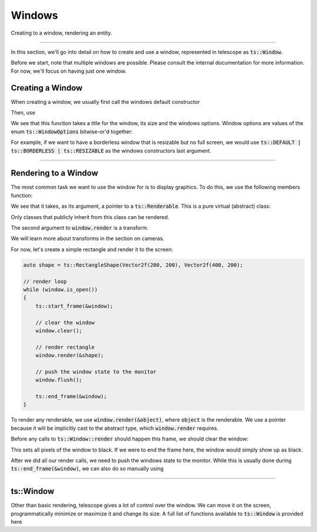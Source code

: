 Windows
=======

Creating to a window, rendering an entity.

-----------------------

In this section, we'll go into detail on how to create and use a window, represented in telescope as :code:`ts::Window`.

Before we start, note that multiple windows are possible. Please consult the internal documentation for more information.
For now, we'll focus on having just one window.

Creating a Window
^^^^^^^^^^^^^^^^^

When creating a window, we usually first call the windows default constructor

.. doxygenfunction:: ts::Window::Window()

Then, use

.. doxygenfunction:: ts::Window::create(std::string title, size_t width, size_t height, uint32_t options = DEFAULT)

We see that this function takes a title for the window, its size and the windows options. Window options are values
of the enum :code:`ts::WindowOptions` bitwise-or'd together:

.. doxygenenum:: ts::WindowOptions

For example, if we want to have a borderless window that is resizable but no full screen, we would use
:code:`ts::DEFAULT | ts::BORDERLESS | ts::RESIZABLE` as the windows constructors last argument.

---------------------------

Rendering to a Window
^^^^^^^^^^^^^^^^^^^^^

The most common task we want to use the window for is to display graphics. To do this, we use the following members function:

.. doxygenfunction:: ts::Window::render

We see that it takes, as its argument, a pointer to a :code:`ts::Renderable`. This is a pure virtual (abstract) class:

.. doxygenclass:: ts::Renderable

Only classes that publicly inherit from this class can be rendered.

The second argument to :code:`window.render` is a transform.

.. doxygenstruct:: ts::Transform

We will learn more about transforms in the section on cameras.

For now, let's create a simple rectangle and render it to the screen:

.. code-block:: cpp

    auto shape = ts::RectangleShape(Vector2f(200, 200), Vector2f(400, 200);

    // render loop
    while (window.is_open())
    {
        ts::start_frame(&window);

        // clear the window
        window.clear();

        // render rectangle
        window.render(&shape);

        // push the window state to the monitor
        window.flush();

        ts::end_frame(&window);
    }

To render any renderable, we use :code:`window.render(&object)`, where :code:`object` is the renderable. We use a
pointer because it will be implicitly cast to the abstract type, which :code:`window.render` requires.

Before any calls to :code:`ts::Window::render` should happen this frame, we should clear the window:

.. doxygenfunction:: ts::Window::clear

This sets all pixels of the window to black. If we were to end the frame here, the window would simply show up as black.

After we did all our render calls, we need to push the windows state to the monitor. While this is usually done during
:code:`ts::end_frame(&window)`, we can also do so manually using

.. doxygenfunction:: ts::Window::flush

-------------------------------------------

ts::Window
^^^^^^^^^^

Other than basic rendering, telescope gives a lot of control over the window. We can move it on the screen,
programmatically minimize or maximize it and change its size. A full list of functions available to :code:`ts::Window`
is provided here

.. doxygenclass:: ts::Window
    :members: